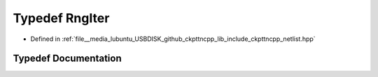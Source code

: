 .. _exhale_typedef_netlist_8hpp_1af0a2bc460fae5cf4a48aa63b014dbf32:

Typedef RngIter
===============

- Defined in :ref:`file__media_lubuntu_USBDISK_github_ckpttncpp_lib_include_ckpttncpp_netlist.hpp`


Typedef Documentation
---------------------


.. doxygentypedef:: RngIter
